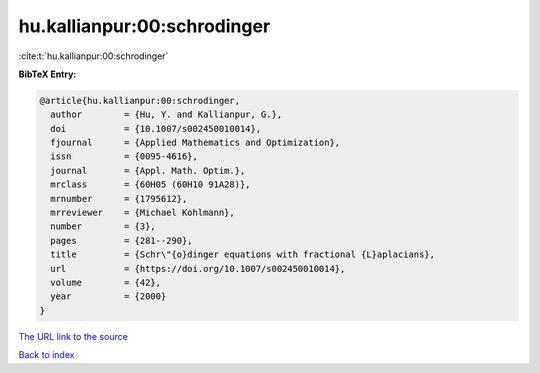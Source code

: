hu.kallianpur:00:schrodinger
============================

:cite:t:`hu.kallianpur:00:schrodinger`

**BibTeX Entry:**

.. code-block:: bibtex

   @article{hu.kallianpur:00:schrodinger,
     author        = {Hu, Y. and Kallianpur, G.},
     doi           = {10.1007/s002450010014},
     fjournal      = {Applied Mathematics and Optimization},
     issn          = {0095-4616},
     journal       = {Appl. Math. Optim.},
     mrclass       = {60H05 (60H10 91A28)},
     mrnumber      = {1795612},
     mrreviewer    = {Michael Kohlmann},
     number        = {3},
     pages         = {281--290},
     title         = {Schr\"{o}dinger equations with fractional {L}aplacians},
     url           = {https://doi.org/10.1007/s002450010014},
     volume        = {42},
     year          = {2000}
   }

`The URL link to the source <https://doi.org/10.1007/s002450010014>`__


`Back to index <../By-Cite-Keys.html>`__
